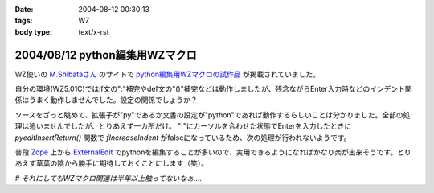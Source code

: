 :date: 2004-08-12 00:30:13
:tags: WZ
:body type: text/x-rst

===============================
2004/08/12 python編集用WZマクロ
===============================

WZ使いの `M.Shibataさん`_ のサイトで `python編集用WZマクロの試作品`_ が掲載されていました。

自分の環境(WZ5.01C)ではif文の":"補完やdef文の"()"補完などは動作しましたが、残念ながらEnter入力時などのインデント関係はうまく動作しませんでした。設定の関係でしょうか？

ソースをざっと眺めて、拡張子が"py"であるか文書の設定が"python"であれば動作するらしいことは分かりました。全部の処理は追いませんでしたが、とりあえず一カ所だけ。
":"にカーソルを合わせた状態でEnterを入力したときに *pyeditInsertReturn()* 関数で *fIncreaseIndent* がfalseになっているため、次の処理が行われないようです。

普段 Zope_ 上から ExternalEdit_ でpythonを編集することが多いので、実用できるようになればかなり楽が出来そうです。とりあえず草葉の陰から勝手に期待しておくことにします（笑）。

*# それにしてもWZマクロ関連は半年以上触ってないなぁ‥‥*

.. _`M.Shibataさん`: http://www.emptypage.jp/
.. _`python編集用WZマクロの試作品`: http://www.emptypage.jp/whining/2004-08-11.html
.. _Zope: http://zope.jp/
.. _ExternalEdit: http://www.zope.org/Members/Caseman/ExternalEditor/




.. :extend type: text/plain
.. :extend:

